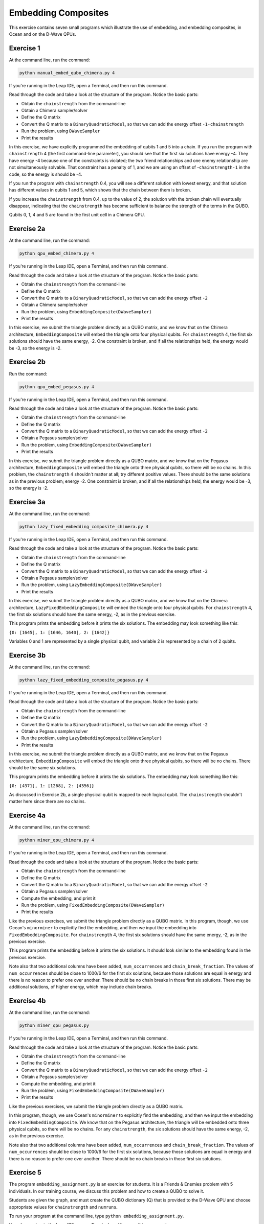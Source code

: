 ====================
Embedding Composites
====================

This exercise contains seven small programs which illustrate the use of 
embedding, and embedding composites, in Ocean and on the D-Wave QPUs.

Exercise 1 
----------

At the command line, run the command:

.. code-block:: bash

  python manual_embed_qubo_chimera.py 4

If you're running in the Leap IDE, open a Terminal, and then run this command.

Read through the code and take a look at the
structure of the program. Notice the basic parts:

- Obtain the ``chainstrength`` from the command-line
- Obtain a Chimera sampler/solver
- Define the Q matrix
- Convert the Q matrix to a ``BinaryQuadraticModel``, so that we can add
  the energy offset ``-1-chainstrength``
- Run the problem, using ``DWaveSampler``
- Print the results

In this exercise, we have explicitly programmed the embedding of qubits 1 
and 5 into a chain. If you run the program with ``chainstrength`` 4 (the first
command-line parameter), you should see that the first six solutions have 
energy -4. They have energy -4 because one of the constraints is violated;
the two friend relationships and one enemy relationship are not simultaneously
solvable. That constraint has a penalty of 1, and we are using an offset of
-``chainstrength-1`` in the code, so the energy is should be -4.

If you run the program with ``chainstrength`` 0.4, you will see a different
solution with lowest energy, and that solution has different values in
qubits 1 and 5, which shows that the chain between them is broken.

If you increase the ``chainstrength`` from 0.4, up to the value of 2, the
solution with the broken chain will eventually disappear, indicating that
the ``chainstrength`` has become sufficient to balance the strength of the 
terms in the QUBO.

Qubits 0, 1, 4 and 5 are found in the first unit cell in a Chimera QPU.

Exercise 2a 
-----------

At the command line, run the command:

.. code-block:: bash

  python qpu_embed_chimera.py 4

If you're running in the Leap IDE, open a Terminal, and then run this command.

Read through the code and take a look at the
structure of the program. Notice the basic parts:

- Obtain the ``chainstrength`` from the command-line
- Define the Q matrix
- Convert the Q matrix to a ``BinaryQuadraticModel``, so that we can add
  the energy offset ``-2``
- Obtain a Chimera sampler/solver
- Run the problem, using ``EmbeddingComposite(DWaveSampler)``
- Print the results

In this exercise, we submit the triangle problem directly as a QUBO
matrix, and we know that on the Chimera architecture, ``EmbeddingComposite``
will embed the triangle onto four physical qubits.
For ``chainstrength`` 4, the first six 
solutions should have the same energy, -2. One constraint is broken, and
if all the relationships held, the energy would be -3, so the energy is -2.

Exercise 2b
-----------

Run the command:

.. code-block:: bash

  python qpu_embed_pegasus.py 4

If you're running in the Leap IDE, open a Terminal, and then run this command.

Read through the code and take a look at the
structure of the program. Notice the basic parts:

- Obtain the ``chainstrength`` from the command-line
- Define the Q matrix
- Convert the Q matrix to a ``BinaryQuadraticModel``, so that we can add
  the energy offset ``-2``
- Obtain a Pegasus sampler/solver
- Run the problem, using ``EmbeddingComposite(DWaveSampler)``
- Print the results

In this exercise, we submit the triangle problem directly as a QUBO
matrix, and we know that on the Pegasus architecture, ``EmbeddingComposite``
will embed the triangle onto three physical qubits, so there will be no
chains.
In this problem, the ``chainstrength`` 4 shouldn't matter at all; try
different positive values. There should be the same solutions as in the
previous problem; energy -2. One constraint is broken, and
if all the relationships held, the energy would be -3, so the energy is -2.

Exercise 3a
-----------

At the command line, run the command:

.. code-block:: bash

  python lazy_fixed_embedding_composite_chimera.py 4

If you're running in the Leap IDE, open a Terminal, and then run this command.

Read through the code and take a look at the
structure of the program. Notice the basic parts:

- Obtain the ``chainstrength`` from the command-line
- Define the Q matrix
- Convert the Q matrix to a ``BinaryQuadraticModel``, so that we can add
  the energy offset ``-2``
- Obtain a Pegasus sampler/solver
- Run the problem, using ``LazyEmbeddingComposite(DWaveSampler)``
- Print the results

In this exercise, we submit the triangle problem directly as a QUBO
matrix, and we know that on the Chimera architecture, 
``LazyFixedEmbeddingComposite`` will embed the triangle onto four physical 
qubits. For ``chainstrength`` 4, the first six solutions should have the same 
energy, -2, as in the previous exercise.

This program prints the embedding before it prints the six solutions.
The embedding may look something like this:

``{0: [1645], 1: [1646, 1640], 2: [1642]}``

Variables 0 and 1 are represented by a single physical qubit, and variable 2
is represented by a chain of 2 qubits.

Exercise 3b
-----------

At the command line, run the command:

.. code-block:: bash

  python lazy_fixed_embedding_composite_pegasus.py 4

If you're running in the Leap IDE, open a Terminal, and then run this command.

Read through the code and take a look at the
structure of the program. Notice the basic parts:

- Obtain the ``chainstrength`` from the command-line
- Define the Q matrix
- Convert the Q matrix to a ``BinaryQuadraticModel``, so that we can add
  the energy offset ``-2``
- Obtain a Pegasus sampler/solver
- Run the problem, using ``LazyEmbeddingComposite(DWaveSampler)``
- Print the results

In this exercise, we submit the triangle problem directly as a QUBO
matrix, and we know that on the Pegasus architecture, ``EmbeddingComposite``
will embed the triangle onto three physical qubits, so there will be no
chains. There should be the same six solutions.

This program prints the embedding before it prints the six solutions.
The embedding may look something like this:

``{0: [4371], 1: [1268], 2: [4356]}``

As discussed in Exercise 2b, a single physical qubit is mapped to each logical qubit. The ``chainstrength`` shouldn't matter here since there are no chains.

Exercise 4a
-----------

At the command line, run the command:

.. code-block:: bash

  python miner_qpu_chimera.py 4

If you're running in the Leap IDE, open a Terminal, and then run this command.

Read through the code and take a look at the
structure of the program. Notice the basic parts:

- Obtain the ``chainstrength`` from the command-line
- Define the Q matrix
- Convert the Q matrix to a ``BinaryQuadraticModel``, so that we can add
  the energy offset ``-2``
- Obtain a Pegasus sampler/solver
- Compute the embedding, and print it
- Run the problem, using ``FixedEmbeddingComposite(DWaveSampler)``
- Print the results

Like the previous exercises, we submit the triangle problem directly as a 
QUBO matrix. In this program, though, we use Ocean's ``minorminer`` to 
explicitly find the embedding, and then we input the embedding into
``FixedEmbeddingComposite``. For ``chainstrength`` 4, the first 
six solutions should have the same energy, -2, as in the previous exercise.

This program prints the embedding before it prints the six solutions.
It should look similar to the embedding found in the previous exercise.

Note also that two additional columns have been added, ``num_occurrences`` and
``chain_break_fraction``. The values of ``num_occurrences`` should be close to 
1000/6 for the first six solutions, because those solutions are equal in
energy and there is no reason to prefer one over another. There should be
no chain breaks in those first six solutions. There may be additional
solutions, of higher energy, which may include chain breaks.

Exercise 4b
-----------

At the command line, run the command:

.. code-block:: bash

  python miner_qpu_pegasus.py

If you're running in the Leap IDE, open a Terminal, and then run this command.

Read through the code and take a look at the
structure of the program. Notice the basic parts:

- Obtain the ``chainstrength`` from the command-line
- Define the Q matrix
- Convert the Q matrix to a ``BinaryQuadraticModel``, so that we can add
  the energy offset ``-2``
- Obtain a Pegasus sampler/solver
- Compute the embedding, and print it
- Run the problem, using ``FixedEmbeddingComposite(DWaveSampler)``
- Print the results

Like the previous exercises, we submit the triangle problem directly as a 
QUBO matrix. 

In this program, though, we use Ocean's ``minorminer`` to 
explicitly find the embedding, and then we input the embedding into
``FixedEmbeddingComposite``. We know that on the Pegasus architecture, 
the triangle will be embedded onto three physical qubits, so there will be no
chains. For any ``chainstrength``, the six solutions should have the same 
energy, -2, as in the previous exercise.

Note also that two additional columns have been added, ``num_occurrences`` and
``chain_break_fraction``. The values of ``num_occurrences`` should be close to 
1000/6 for the first six solutions, because those solutions are equal in
energy and there is no reason to prefer one over another. There should be
no chain breaks in those first six solutions.

Exercise 5
----------

The program ``embedding_assignment.py`` is an exercise for students.
It is a Friends & Enemies problem with 5 individuals.
In our training course, we discuss this problem and how to create a QUBO to 
solve it.

Students are given the graph, and must create the QUBO dictionary (Q) that is 
provided to the D-Wave QPU and choose appropriate values for ``chainstrength``
and ``numruns``.

To run your program at the command line, 
type ``python embedding_assignment.py``. 

If you're running in the Leap IDE, open a Terminal, and then run this command.

You have 
successfully completed the exercise when you are able to see output showing 
two solutions to the problem:
::

    {0: 1, 1: 1, 2: 0, 3: 0, 4: 1} -2.0
    {0: 0, 1: 0, 2: 1, 3: 1, 4: 0} -2.0

The string is the ``sample``, and the second is the ``energy``. There should 
be two lowest-energy states for the problem.
